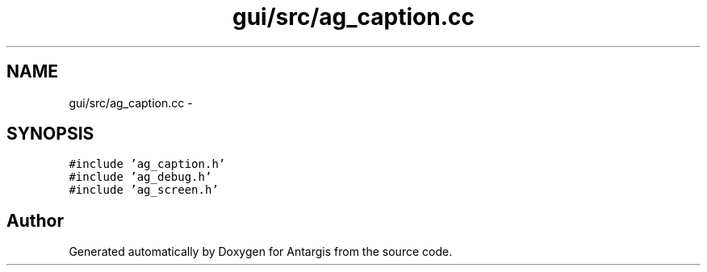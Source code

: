 .TH "gui/src/ag_caption.cc" 3 "27 Oct 2006" "Version 0.1.9" "Antargis" \" -*- nroff -*-
.ad l
.nh
.SH NAME
gui/src/ag_caption.cc \- 
.SH SYNOPSIS
.br
.PP
\fC#include 'ag_caption.h'\fP
.br
\fC#include 'ag_debug.h'\fP
.br
\fC#include 'ag_screen.h'\fP
.br

.SH "Author"
.PP 
Generated automatically by Doxygen for Antargis from the source code.
